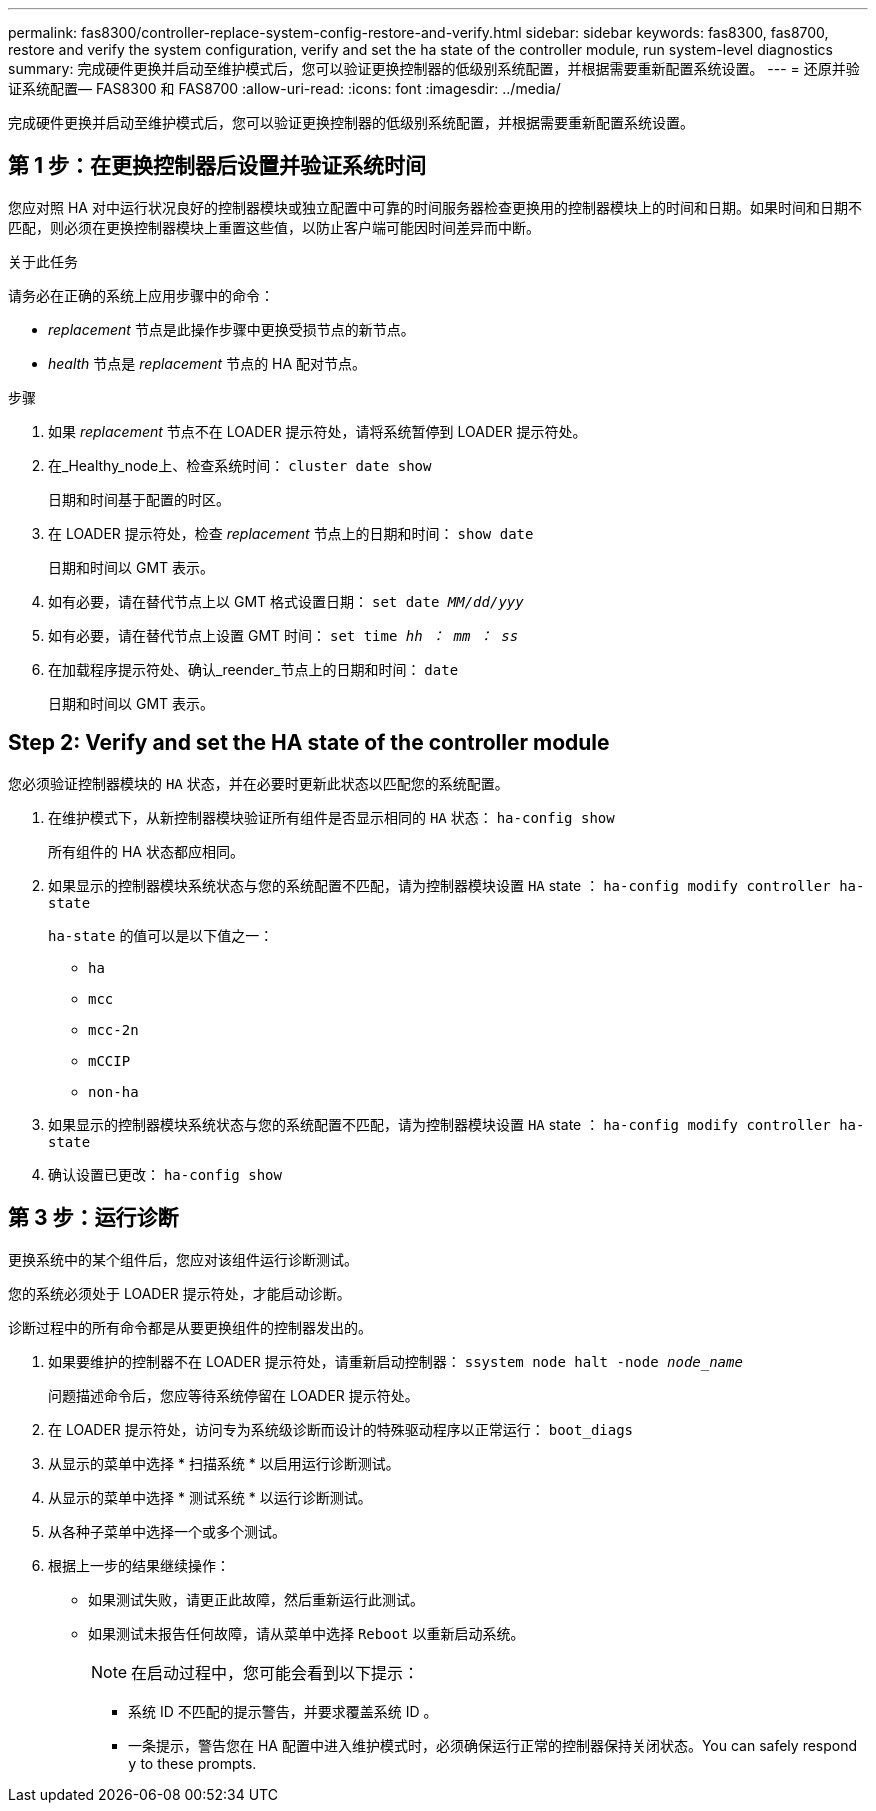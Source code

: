 ---
permalink: fas8300/controller-replace-system-config-restore-and-verify.html 
sidebar: sidebar 
keywords: fas8300, fas8700, restore and verify the system configuration, verify and set the ha state of the controller module, run system-level diagnostics 
summary: 完成硬件更换并启动至维护模式后，您可以验证更换控制器的低级别系统配置，并根据需要重新配置系统设置。 
---
= 还原并验证系统配置— FAS8300 和 FAS8700
:allow-uri-read: 
:icons: font
:imagesdir: ../media/


[role="lead"]
完成硬件更换并启动至维护模式后，您可以验证更换控制器的低级别系统配置，并根据需要重新配置系统设置。



== 第 1 步：在更换控制器后设置并验证系统时间

您应对照 HA 对中运行状况良好的控制器模块或独立配置中可靠的时间服务器检查更换用的控制器模块上的时间和日期。如果时间和日期不匹配，则必须在更换控制器模块上重置这些值，以防止客户端可能因时间差异而中断。

.关于此任务
请务必在正确的系统上应用步骤中的命令：

* _replacement_ 节点是此操作步骤中更换受损节点的新节点。
* _health_ 节点是 _replacement_ 节点的 HA 配对节点。


.步骤
. 如果 _replacement_ 节点不在 LOADER 提示符处，请将系统暂停到 LOADER 提示符处。
. 在_Healthy_node上、检查系统时间： `cluster date show`
+
日期和时间基于配置的时区。

. 在 LOADER 提示符处，检查 _replacement_ 节点上的日期和时间： `show date`
+
日期和时间以 GMT 表示。

. 如有必要，请在替代节点上以 GMT 格式设置日期： `set date _MM/dd/yyy_`
. 如有必要，请在替代节点上设置 GMT 时间： `set time _hh ： mm ： ss_`
. 在加载程序提示符处、确认_reender_节点上的日期和时间： `date`
+
日期和时间以 GMT 表示。





== Step 2: Verify and set the HA state of the controller module

您必须验证控制器模块的 `HA` 状态，并在必要时更新此状态以匹配您的系统配置。

. 在维护模式下，从新控制器模块验证所有组件是否显示相同的 `HA` 状态： `ha-config show`
+
所有组件的 HA 状态都应相同。

. 如果显示的控制器模块系统状态与您的系统配置不匹配，请为控制器模块设置 `HA` state ： `ha-config modify controller ha-state`
+
`ha-state` 的值可以是以下值之一：

+
** `ha`
** `mcc`
** `mcc-2n`
** `mCCIP`
** `non-ha`


. 如果显示的控制器模块系统状态与您的系统配置不匹配，请为控制器模块设置 `HA` state ： `ha-config modify controller ha-state`
. 确认设置已更改： `ha-config show`




== 第 3 步：运行诊断

更换系统中的某个组件后，您应对该组件运行诊断测试。

您的系统必须处于 LOADER 提示符处，才能启动诊断。

诊断过程中的所有命令都是从要更换组件的控制器发出的。

. 如果要维护的控制器不在 LOADER 提示符处，请重新启动控制器： `ssystem node halt -node _node_name_`
+
问题描述命令后，您应等待系统停留在 LOADER 提示符处。

. 在 LOADER 提示符处，访问专为系统级诊断而设计的特殊驱动程序以正常运行： `boot_diags`
. 从显示的菜单中选择 * 扫描系统 * 以启用运行诊断测试。
. 从显示的菜单中选择 * 测试系统 * 以运行诊断测试。
. 从各种子菜单中选择一个或多个测试。
. 根据上一步的结果继续操作：
+
** 如果测试失败，请更正此故障，然后重新运行此测试。
** 如果测试未报告任何故障，请从菜单中选择 `Reboot` 以重新启动系统。
+

NOTE: 在启动过程中，您可能会看到以下提示：

+
*** 系统 ID 不匹配的提示警告，并要求覆盖系统 ID 。
*** 一条提示，警告您在 HA 配置中进入维护模式时，必须确保运行正常的控制器保持关闭状态。You can safely respond `y` to these prompts.






